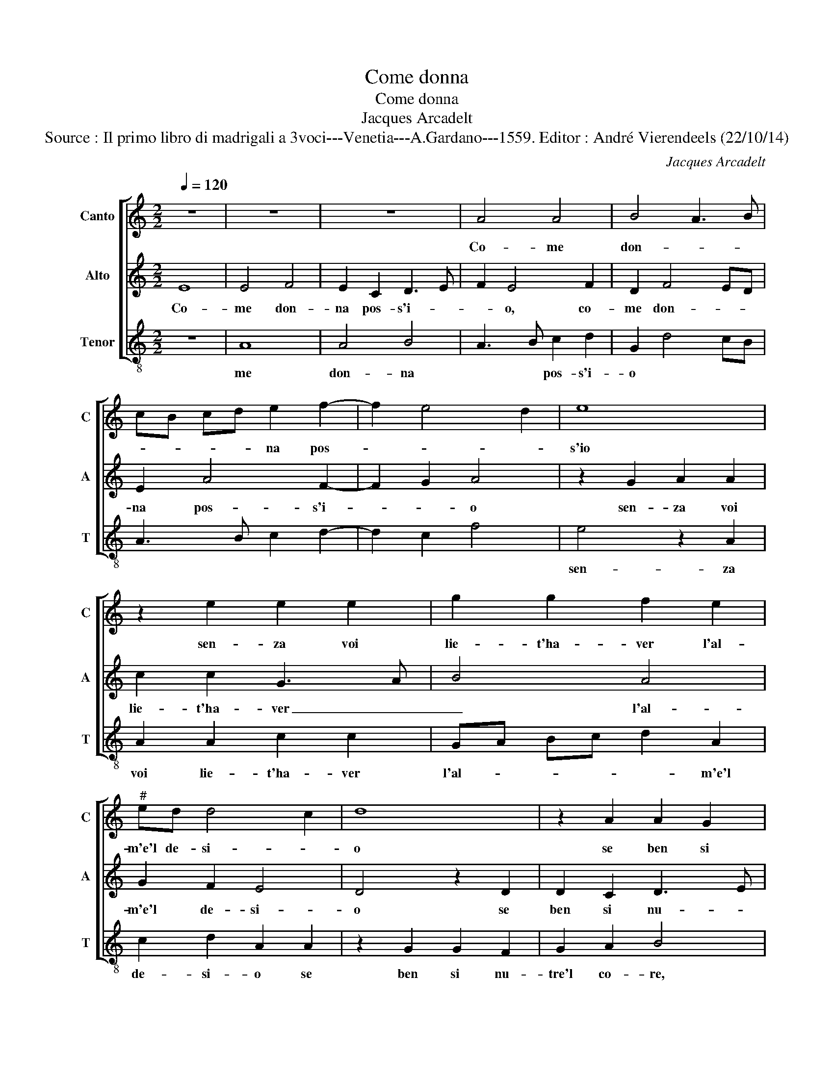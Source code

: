 X:1
T:Come donna
T:Come donna
T:Jacques Arcadelt
T:Source : Il primo libro di madrigali a 3voci---Venetia---A.Gardano---1559. Editor : André Vierendeels (22/10/14)
C:Jacques Arcadelt
%%score [ 1 2 3 ]
L:1/8
Q:1/4=120
M:2/2
K:C
V:1 treble nm="Canto" snm="C"
V:2 treble nm="Alto" snm="A"
V:3 treble-8 nm="Tenor" snm="T"
V:1
 z8 | z8 | z8 | A4 A4 | B4 A3 B | cB cd e2 f2- | f2 e4 d2 | e8 | z2 e2 e2 e2 | g2 g2 f2 e2 | %10
w: |||Co- me|don- * *|* * * * na pos-||s'io|sen- za voi|lie- t'ha- ver l'al-|
"^#" ed d4 c2 | d8 | z2 A2 A2 G2 | A2 B2 c4 | B2 e2 e2 c2 | d2 e2 f4 | e4 d2 c2 | B4 A2 A2 | %18
w: m'e'l de- si- *|o|se ben si|nu- tre'l co-|re, lon- tan da|voi fra piu|dol- ci pen-|sie- ri ch'in|
 A2 c2 B2 A2- | AB cd e2 f2- | f2 ed c3 d | ef g3 f ed | c2 d2 B4 | A8 | z4 z2 A2 | A2 A2 G2 G2 | %26
w: al- tr'an- chor a-|* * * * * scen-|* * * des- *|* * ser _ _ _|_ gia- ma-|i,|cre-|a- ti sol dal|
 F3 G A2 A2 | G2 F2 E4 | D4 z2 A2 | A2 A2 c2 d2 | e2 f4 e2- | e2 d2 e4 | d2 c2 B4 | A4 z2 c2 | %34
w: vo- * * str'al-|to va- lo-|re, glioc-|chi che pri- vi|son de glioc-|* chi ve-||ri, e|
 B2 A2 B2 c2 | cB AG F2 c2 | B2 A2 B2 c2 | d6 c2 |"^#" B2 A4 G2 | A2 A2 A2 A2 | B2 c2 d2 d2 | %41
w: dei lor mag- gior|be- * * * ne, ne|por- gon tan- te|pe- *||ne, che'l cor las-|sa'in pen- sier leg-|
 c3 d e2 f2- | f2 e4 d2 | e8 | z2 A2 A2 A2 | F2 G2 E4 | D4 z2 A2 | B2 A2 A2 G2 | A2 A2 z2 A2 | %49
w: gia _ _ dri'e|_ ga- *|i,|e per man-|co mar- ti-|re, e|leg- ge di mo-|ri- re, dun-|
 c2 A2 c3 d | e2 e2 e2 e2 | d2 c2 B4 | A8 |: z8 | z2 A2 A2 A2 | c2 c2 GA Bc | dc de f2 e2 | %57
w: que co- me pos-|s'io dun- que co-|me pos- s'i-|o,||sen- za voi|lie- t'ha- ver _ _ _|_ _ _ _ _ l'al-|
 ed d4 c2 | d4 z4 |1 z8 :|2 ed d4 c2 || d8- | d8 |] %63
w: m'el de- si- *|re,||m'el de- si- *|re.|_|
V:2
 E8 | E4 F4 | E2 C2 D3 E | F2 E4 F2 | D2 F4 ED | E2 A4 F2- | F2 G2 A4 | z2 G2 A2 A2 | c2 c2 G3 A | %9
w: Co-|me don-|na pos- s'i- *|* o, co-|me don- * *|na pos- s'i-|* * o|sen- za voi|lie- t'ha- ver _|
 B4 A4 | G2 F2 E4 | D4 z2 D2 | D2 C2 D3 E | F2 G3 E A2- | AG/F/ G2 A4 | z2 A2 A2 F2 | %16
w: _ l'al-|m'e'l de- si-|o se|ben si nu- *|* tre'l _ co-|* * * * re,|lon- tan da|
 G2 A2 B2 A2- | A2 G2 A3 G | F2 E2 F4 | E2 A2 A2 A2 | F3 G AB c2- | c2 BA G2 c2- |"^#" cB A4 G2 | %23
w: voi fra piu dol-|* ci pen- *|* * sie-|ri, ch'in al- tr'an-|chor _ _ _ a-|* * * scen- des-|* ser gia- ma-|
 A4 z2 E2 | E2 E2 D2 D2 | C3 D E2 D2- | DC DE F2 E2- |"^#" ED D4 C2 | D2 D2 D2 D2 | F3 G A2 B2 | %30
w: i, cre-|a- ti sol dal|vo- * * str'al-|* * * * to va-|* * lo- *|re, glioc- chi che|pri- * * vi|
 c2 A2 A2 G2 | F4 E3 F | G2 A4 G2 | A4 z2 E2 | F2 A2 A2 G2 | A2 A2 z2 E2 | F2 A2 A2 G2 | A6 G2 | %38
w: son de glioc- chi|ve- * *||ri, e|dei lor mag- gior|be- ne, ne|por- gon tan- te|pe- *|
 F2 E2 D4 | z2 F2 E2 F2 | G2 E2 F2 F2 | E2 A2 G2 A2- | A2 G2 F4 | E4 z2 A2 | G2 F2 E4 | D2 D4 C2 | %46
w: * * ne,|che'l cor las-|sa'in pen- sier leg-|gia- dri'e ga- *||i, e|per man- co|mar- ti- *|
 D2 D2 D2 F2 | E2 E2 D4 | E4 z4 | A2 c2 A2 c2 | z2 CD EF GA |"^#" B2 A4 G2 | A4 z2 E2 |: %53
w: re, e leg- ge|di mo- ri-|re,|dun- que co- me|pos- * * * * *|* s'i- *|o, sen-|
 E2 E2 G2 G2 | D3 E FG A2- | A2 GF EF GA | B4 A4 | G2 F2 E4 | D2 D2 D2 D2 |1 F2 F2 C2 E2 :|2 %60
w: za voi lie- t'ha-|ver _ _ _ _|_ _ _ _ _ _ _|* l'al-|m'el de- si-|re, sen- za voi|lie- t'ha- ver sen-|
 G2 F2 E4 || D8- | D8 |] %63
w: m'el de- si-|re.|_|
V:3
 z8 | A8 | A4 B4 | A3 B c2 d2 | G2 d4 cB | A3 B c2 d2- | d2 c2 f4 | e4 z2 A2 | A2 A2 c2 c2 | %9
w: |me|don- na|* * pos- s'i-|o * * *|||sen- za|voi lie- t'ha- ver|
 GA Bc d2 A2 | c2 d2 A2 A2 | z2 G2 G2 F2 | G2 A2 B4 | A2 e2 e2 c2 | d2 e2 f3 e | d2 c2 d4 | %16
w: l'al- _ _ _ _ m'e'l|de- si- o se|ben si nu-|tre'l co- re,|lon- tan da voi|fra piu dol- ci|pen- sie- ri,|
 c2 c2 G2 A2 | e3 d c2 d2- | d2 c2 d4 | A3 B c2 d2- | de f4 ed | c3 d e2 c2 | f2 f2 e2 e2 | %23
w: fra pu dol- ci|pen- _ _ sie-|* ri, ch'in|al- _ tr'an- chor|* * a- _ _|_ scen- des- ser|gia- ma- i, cre-|
 z2 A2 A2 A2 | G2 G2 F3 G | AG AB c2 G2 | _B2 B2 A3 B |"^-natural" c2 d2 A4 | D8- | D4 z4 | %30
w: a- ti sol|dal vo- str'al- *|* * * * * to|va- lo- re, *||clioc-|_|
 z2 D2 F2 G2 | A2 B2 c2 c2 | B2 A2 e3 d | c2 d4 c2 | d4 z2 e2 | f3 e d2 c2 | d2 d2 z2 e2 | f6 e2 | %38
w: chi che pri-|vi son de glioc-|chi ve- ri, *||e dei|lor mag- gior be-|ne, ne por-|gon tan-|
 d2 c2 B4 | A2 d2 c2 d2 | G2 A2 DE FG | A3 B c2 F2- | F2 G2 A2 B2 |"^#" c4 z2 A2 | B2 d2 d2 c2 | %45
w: te pe- ne,|ch'el cor las- sa'in|pen- sier leg- _ _ _|_ _ _ gia-|* dri'e ga- i,|e per|man- co mar- ti-|
 d2 G2 z2 A2 | B3 A G2 F2 | G2 A2 B4 | A8- | A4 z2 A2 | c2 A2 c3 c | G2 A2 E4 | z2 A2 A2 A2 |: %53
w: re, e leg-|ge di mo- ri-|re, * *|dun-|_ que|co- me pos- s'i-|o * sen-|za voi lie-|
"^#" c2 c2 G3 A | Bc d4 cB |"^#" A3 B c2 G2- | GA Bc d2 A2 | c2 d2 A4 | D8 |1 z2 A2 A2 A2 :|2 %60
w: t'ha- ver l'al- _|_ _ _ _ _||* * * * * m'el|de- si- re,|sen-|za voi m'el-|
 c2 d2 A3 G || F2 G4 FE | D8 |] %63
w: de- si- re. *|||

